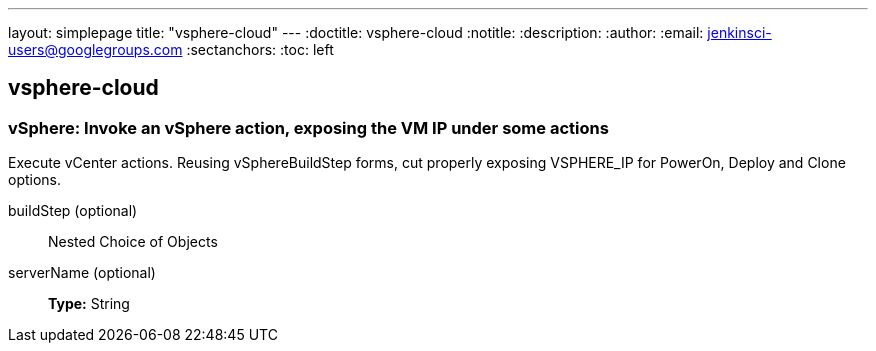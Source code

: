 ---
layout: simplepage
title: "vsphere-cloud"
---
:doctitle: vsphere-cloud
:notitle:
:description:
:author:
:email: jenkinsci-users@googlegroups.com
:sectanchors:
:toc: left

== vsphere-cloud

=== +vSphere+: Invoke an vSphere action, exposing the VM IP under some actions
====
Execute vCenter actions. Reusing vSphereBuildStep forms, cut properly exposing VSPHERE_IP for PowerOn, Deploy and Clone options.
====
+buildStep+ (optional)::
+
Nested Choice of Objects


+serverName+ (optional)::
+
*Type:* String




